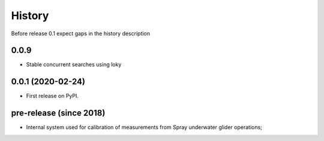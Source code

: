 =======
History
=======

Before release 0.1 expect gaps in the history description

0.0.9
-----

* Stable concurrent searches using loky

0.0.1 (2020-02-24)
------------------

* First release on PyPI.

pre-release (since 2018)
------------------------

* Internal system used for calibration of measurements from Spray underwater glider operations;
